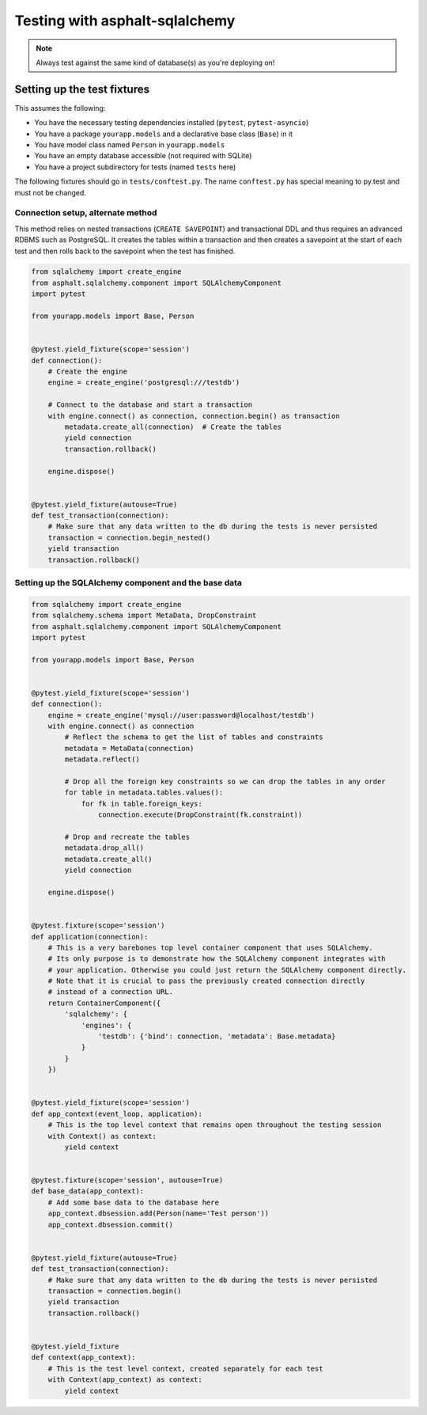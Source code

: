 Testing with asphalt-sqlalchemy
===============================



.. note:: Always test against the same kind of database(s) as you're deploying on!

Setting up the test fixtures
----------------------------

This assumes the following:

* You have the necessary testing dependencies installed (``pytest``, ``pytest-asyncio``)
* You have a package ``yourapp.models`` and a declarative base class (``Base``) in it
* You have model class named ``Person`` in ``yourapp.models``
* You have an empty database accessible (not required with SQLite)
* You have a project subdirectory for tests (named ``tests`` here)

The following fixtures should go in ``tests/conftest.py``.
The name ``conftest.py`` has special meaning to py.test and must not be changed.

Connection setup, alternate method
**********************************

This method relies on nested transactions (``CREATE SAVEPOINT``) and transactional DDL and thus
requires an advanced RDBMS such as PostgreSQL. It creates the tables within a transaction and then
creates a savepoint at the start of each test and then rolls back to the savepoint when the test
has finished.

.. code-block:: python

    from sqlalchemy import create_engine
    from asphalt.sqlalchemy.component import SQLAlchemyComponent
    import pytest

    from yourapp.models import Base, Person


    @pytest.yield_fixture(scope='session')
    def connection():
        # Create the engine
        engine = create_engine('postgresql:///testdb')

        # Connect to the database and start a transaction
        with engine.connect() as connection, connection.begin() as transaction
            metadata.create_all(connection)  # Create the tables
            yield connection
            transaction.rollback()

        engine.dispose()


    @pytest.yield_fixture(autouse=True)
    def test_transaction(connection):
        # Make sure that any data written to the db during the tests is never persisted
        transaction = connection.begin_nested()
        yield transaction
        transaction.rollback()



Setting up the SQLAlchemy component and the base data
*****************************************************

.. code-block:: python

    from sqlalchemy import create_engine
    from sqlalchemy.schema import MetaData, DropConstraint
    from asphalt.sqlalchemy.component import SQLAlchemyComponent
    import pytest

    from yourapp.models import Base, Person


    @pytest.yield_fixture(scope='session')
    def connection():
        engine = create_engine('mysql://user:password@localhost/testdb')
        with engine.connect() as connection
            # Reflect the schema to get the list of tables and constraints
            metadata = MetaData(connection)
            metadata.reflect()

            # Drop all the foreign key constraints so we can drop the tables in any order
            for table in metadata.tables.values():
                for fk in table.foreign_keys:
                    connection.execute(DropConstraint(fk.constraint))

            # Drop and recreate the tables
            metadata.drop_all()
            metadata.create_all()
            yield connection

        engine.dispose()


    @pytest.fixture(scope='session')
    def application(connection):
        # This is a very barebones top level container component that uses SQLAlchemy.
        # Its only purpose is to demonstrate how the SQLAlchemy component integrates with
        # your application. Otherwise you could just return the SQLAlchemy component directly.
        # Note that it is crucial to pass the previously created connection directly
        # instead of a connection URL.
        return ContainerComponent({
            'sqlalchemy': {
                'engines': {
                    'testdb': {'bind': connection, 'metadata': Base.metadata}
                }
            }
        })


    @pytest.yield_fixture(scope='session')
    def app_context(event_loop, application):
        # This is the top level context that remains open throughout the testing session
        with Context() as context:
            yield context


    @pytest.fixture(scope='session', autouse=True)
    def base_data(app_context):
        # Add some base data to the database here
        app_context.dbsession.add(Person(name='Test person'))
        app_context.dbsession.commit()


    @pytest.yield_fixture(autouse=True)
    def test_transaction(connection):
        # Make sure that any data written to the db during the tests is never persisted
        transaction = connection.begin()
        yield transaction
        transaction.rollback()


    @pytest.yield_fixture
    def context(app_context):
        # This is the test level context, created separately for each test
        with Context(app_context) as context:
            yield context
